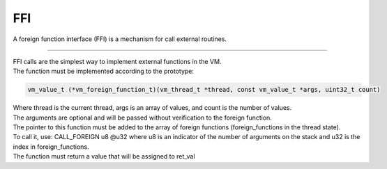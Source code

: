 .. meta::
   :description: Generic Stack VM for Scripting Languages.
   :twitter:description: Generic Stack VM for Scripting Languages.

FFI
===

.. rst-class:: lead

A foreign function interface (FFI) is a mechanism for call external routines.

------

| FFI calls are the simplest way to implement external functions in the VM.
| The function must be implemented according to the prototype:

.. code-block:: C

       vm_value_t (*vm_foreign_function_t)(vm_thread_t *thread, const vm_value_t *args, uint32_t count)


| Where thread is the current thread, args is an array of values, and count is the number of values. 
| The arguments are optional and will be passed without verification to the foreign function.
| The pointer to this function must be added to the array of foreign functions (foreign_functions in the thread state).
| To call it, use: CALL_FOREIGN u8 @u32 where u8 is an indicator of the number of arguments on the stack and u32 is the index in foreign_functions.
| The function must return a value that will be assigned to ret_val